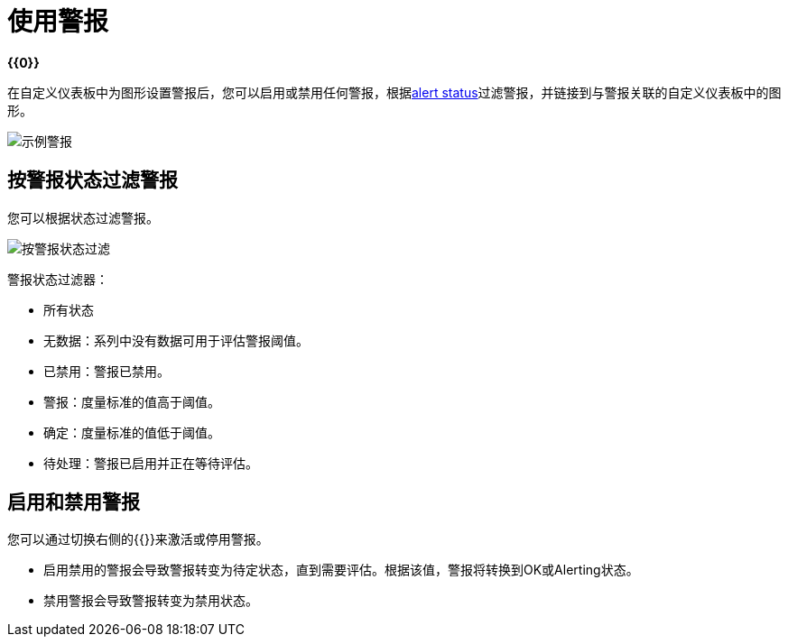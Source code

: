 = 使用警报

*{{0}}*

在自定义仪表板中为图形设置警报后，您可以启用或禁用任何警报，根据<<alert_status, alert status>>过滤警报，并链接到与警报关联的自定义仪表板中的图形。

[[alerts]]
image::alerts.png[示例警报]

== 按警报状态过滤警报

您可以根据状态过滤警报。

image::alerts-filter.png[按警报状态过滤]

[[alert_status]]
警报状态过滤器：

* 所有状态
* 无数据：系列中没有数据可用于评估警报阈值。
* 已禁用：警报已禁用。
* 警报：度量标准的值高于阈值。
* 确定：度量标准的值低于阈值。
* 待处理：警报已启用并正在等待评估。

== 启用和禁用警报

您可以通过切换右侧的{{}}来激活或停用警报。

* 启用禁用的警报会导致警报转变为待定状态，直到需要评估。根据该值，警报将转换到OK或Alerting状态。
* 禁用警报会导致警报转变为禁用状态。
